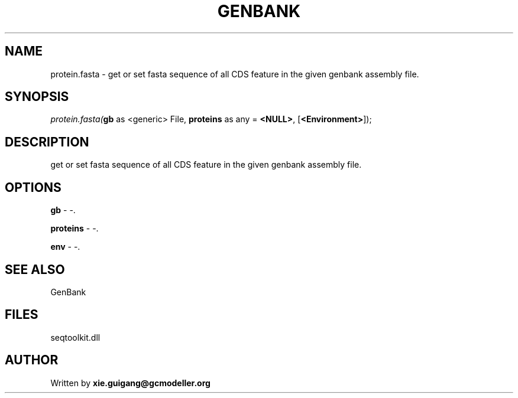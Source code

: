 .\" man page create by R# package system.
.TH GENBANK 4 2000-1月 "protein.fasta" "protein.fasta"
.SH NAME
protein.fasta \- get or set fasta sequence of all CDS feature in the given genbank assembly file.
.SH SYNOPSIS
\fIprotein.fasta(\fBgb\fR as <generic> File, 
\fBproteins\fR as any = \fB<NULL>\fR, 
[\fB<Environment>\fR]);\fR
.SH DESCRIPTION
.PP
get or set fasta sequence of all CDS feature in the given genbank assembly file.
.PP
.SH OPTIONS
.PP
\fBgb\fB \fR\- -. 
.PP
.PP
\fBproteins\fB \fR\- -. 
.PP
.PP
\fBenv\fB \fR\- -. 
.PP
.SH SEE ALSO
GenBank
.SH FILES
.PP
seqtoolkit.dll
.PP
.SH AUTHOR
Written by \fBxie.guigang@gcmodeller.org\fR
